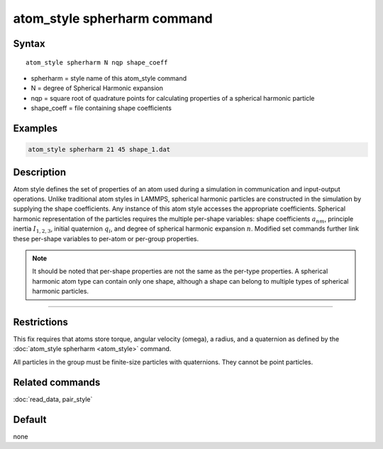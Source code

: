 .. index:: atom_style spherharm

atom_style spherharm command
==============================

Syntax
""""""

.. parsed-literal::

   atom_style spherharm N nqp shape_coeff

* spherharm = style name of this atom_style command
* N = degree of Spherical Harmonic expansion
* nqp = square root of quadrature points for calculating properties of a spherical harmonic particle
* shape_coeff = file containing shape coefficients


Examples
""""""""

.. code-block:: LAMMPS

   atom_style spherharm 21 45 shape_1.dat

Description
"""""""""""

Atom style defines the set of properties of an atom used during a simulation in communication and input-output operations. Unlike traditional atom styles in LAMMPS, spherical harmonic particles are constructed in the simulation by supplying the shape coefficients. Any instance of this atom style accesses the appropriate coefficients. Spherical harmonic representation of the particles requires the multiple per-shape variables: shape coefficients :math:`a_{nm}`, principle inertia :math:`I_{1,2,3}`, initial quaternion :math:`q_i`, and degree of spherical harmonic expansion :math:`n`. Modified set commands further link these per-shape variables to per-atom or per-group properties.


.. note:: 
   
   It should be noted that  per-shape properties are not the same as the per-type properties. A spherical harmonic atom type can contain only one shape, although a shape can belong to multiple types of spherical harmonic particles.



----------


Restrictions
""""""""""""

This fix requires that atoms store torque, angular velocity (omega), a
radius, and a quaternion as defined by the :doc:`atom_style spherharm
<atom_style>` command.

All particles in the group must be finite-size particles with
quaternions.  They cannot be point particles.

Related commands
""""""""""""""""

:doc:`read_data, pair_style`

Default
"""""""

none

